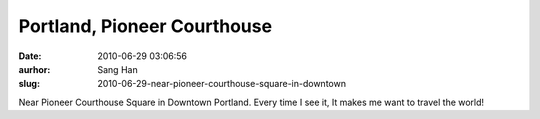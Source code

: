 Portland, Pioneer Courthouse
############################
:date: 2010-06-29 03:06:56
:aurhor: Sang Han
:slug: 2010-06-29-near-pioneer-courthouse-square-in-downtown

|pioneer_courthouse|

Near Pioneer Courthouse Square in Downtown Portland. Every time I see
it, It makes me want to travel the world!

.. |pioneer_courthouse| image:: {filename}/img/tumblr/tumblr_l4rtflzLky1qbyrnao1_1280.jpg
